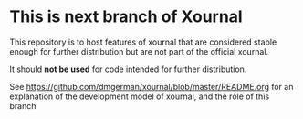 * This is next branch  of Xournal

This repository is to host features of xournal that are considered
stable enough for further distribution but are not part of the official xournal.

It should *not be used* for code intended for further distribution.

See https://github.com/dmgerman/xournal/blob/master/README.org for an
explanation of the development model of xournal, and the role of this
branch
